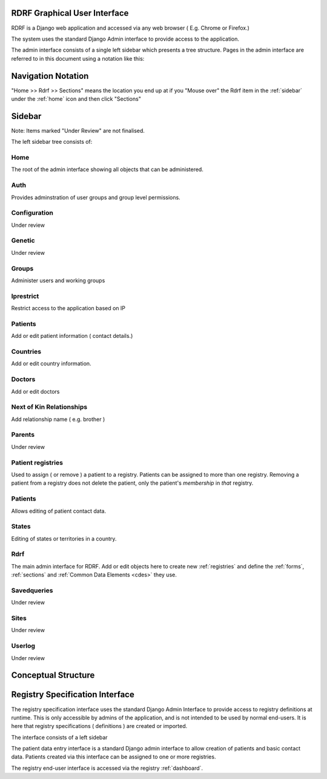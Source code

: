 .. _gui:

RDRF Graphical User Interface
=============================

RDRF is a Django web application and accessed via any web browser ( E.g. Chrome or Firefox.)

The system uses the standard Django Admin interface to provide access to the application.

The admin interface consists of a single left sidebar which presents a tree structure.
Pages in the admin interface are referred to in this document using a notation like this:

.. _navigation:

Navigation Notation
===================

"Home >> Rdrf >> Sections" means the location you end up at if you "Mouse over" the Rdrf item in the :ref:`sidebar` under the :ref:`home` icon and then click "Sections"

.. _sidebar:

Sidebar
======

Note: Items marked "Under Review" are not finalised.

The left sidebar tree consists of:

.. _home:
Home
----
The root of the admin interface showing all objects that can be administered.

.. _auth:
Auth
----
Provides adminstration of user groups and group level permissions.

.. _configuration:
Configuration
-------------
Under review

.. _genetic:
Genetic
-------

Under review

.. _groups:
Groups
------
Administer users and working groups

.. _iprestrict:
Iprestrict
----------
Restrict access to the application based on IP

.. _patients:
Patients
--------
Add or edit patient information ( contact details.) 

.. _countries:
Countries
---------
Add or edit country information.

.. _doctors:
Doctors
-------
Add or edit doctors

.. _nextofkinrelationships:
Next of Kin Relationships
-------------------------
Add relationship name ( e.g. brother )

.. _parents:
Parents
-------
Under review

.. _patientregistrys:
Patient registries
-----------------

Used to assign ( or remove ) a patient to a registry. Patients can be assigned to more than 
one registry. Removing a patient from a registry does not delete the patient, only the patient's
*membership* in *that* registry.

.. _patients:
Patients
--------
Allows editing of patient contact data.

.. _states:
States
------
Editing of states or territories in a country.

.. _rdrf:

Rdrf
----
The main admin interface for RDRF. Add or edit objects here to create new :ref:`registries` and define the :ref:`forms`, :ref:`sections` and :ref:`Common Data Elements <cdes>` they use.

.. _savedqueries:

Savedqueries
------------
Under review

.. _sites:

Sites
-----
Under review

.. _userlog:

Userlog
-------
Under review






.. _conceptualstructure:

Conceptual Structure
====================


Registry Specification Interface
================================

The registry specification interface uses the standard Django Admin Interface to provide access to registry definitions at runtime. This is only accessible
by admins of the application, and is not intended to be used by normal end-users. It is here
that registry specifications ( definitions ) are created or imported.

The interface consists of a left sidebar 

The patient data entry interface is a standard Django admin interface to allow creation of patients and basic 
contact data. Patients created via this interface can be assigned to one or more registries.

The registry end-user interface is accessed via the registry :ref:`dashboard`. 
